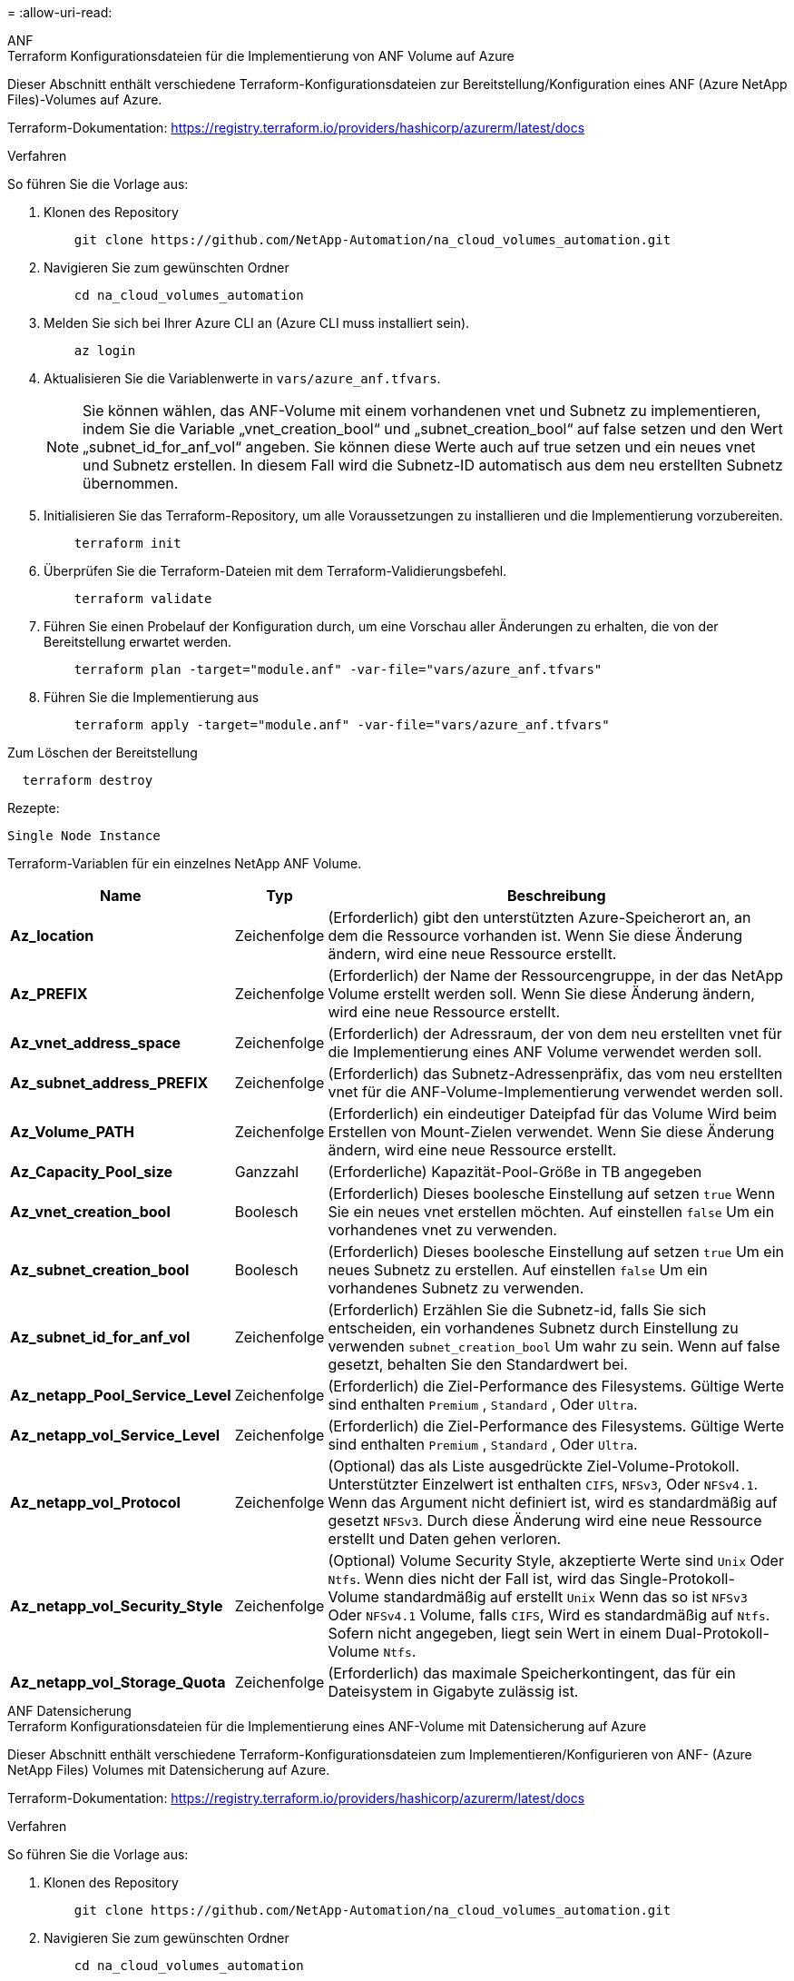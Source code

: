 = 
:allow-uri-read: 


[role="tabbed-block"]
====
.ANF
--
.Terraform Konfigurationsdateien für die Implementierung von ANF Volume auf Azure
Dieser Abschnitt enthält verschiedene Terraform-Konfigurationsdateien zur Bereitstellung/Konfiguration eines ANF (Azure NetApp Files)-Volumes auf Azure.

Terraform-Dokumentation: https://registry.terraform.io/providers/hashicorp/azurerm/latest/docs[]

.Verfahren
So führen Sie die Vorlage aus:

. Klonen des Repository
+
[source, cli]
----
    git clone https://github.com/NetApp-Automation/na_cloud_volumes_automation.git
----
. Navigieren Sie zum gewünschten Ordner
+
[source, cli]
----
    cd na_cloud_volumes_automation
----
. Melden Sie sich bei Ihrer Azure CLI an (Azure CLI muss installiert sein).
+
[source, cli]
----
    az login
----
. Aktualisieren Sie die Variablenwerte in `vars/azure_anf.tfvars`.
+

NOTE: Sie können wählen, das ANF-Volume mit einem vorhandenen vnet und Subnetz zu implementieren, indem Sie die Variable „vnet_creation_bool“ und „subnet_creation_bool“ auf false setzen und den Wert „subnet_id_for_anf_vol“ angeben. Sie können diese Werte auch auf true setzen und ein neues vnet und Subnetz erstellen. In diesem Fall wird die Subnetz-ID automatisch aus dem neu erstellten Subnetz übernommen.

. Initialisieren Sie das Terraform-Repository, um alle Voraussetzungen zu installieren und die Implementierung vorzubereiten.
+
[source, cli]
----
    terraform init
----
. Überprüfen Sie die Terraform-Dateien mit dem Terraform-Validierungsbefehl.
+
[source, cli]
----
    terraform validate
----
. Führen Sie einen Probelauf der Konfiguration durch, um eine Vorschau aller Änderungen zu erhalten, die von der Bereitstellung erwartet werden.
+
[source, cli]
----
    terraform plan -target="module.anf" -var-file="vars/azure_anf.tfvars"
----
. Führen Sie die Implementierung aus
+
[source, cli]
----
    terraform apply -target="module.anf" -var-file="vars/azure_anf.tfvars"
----


Zum Löschen der Bereitstellung

[source, cli]
----
  terraform destroy
----
.Rezepte:
`Single Node Instance`

Terraform-Variablen für ein einzelnes NetApp ANF Volume.

[cols="20%, 10%, 70%"]
|===
| *Name* | *Typ* | *Beschreibung* 


| *Az_location* | Zeichenfolge | (Erforderlich) gibt den unterstützten Azure-Speicherort an, an dem die Ressource vorhanden ist. Wenn Sie diese Änderung ändern, wird eine neue Ressource erstellt. 


| *Az_PREFIX* | Zeichenfolge | (Erforderlich) der Name der Ressourcengruppe, in der das NetApp Volume erstellt werden soll. Wenn Sie diese Änderung ändern, wird eine neue Ressource erstellt. 


| *Az_vnet_address_space* | Zeichenfolge | (Erforderlich) der Adressraum, der von dem neu erstellten vnet für die Implementierung eines ANF Volume verwendet werden soll. 


| *Az_subnet_address_PREFIX* | Zeichenfolge | (Erforderlich) das Subnetz-Adressenpräfix, das vom neu erstellten vnet für die ANF-Volume-Implementierung verwendet werden soll. 


| *Az_Volume_PATH* | Zeichenfolge | (Erforderlich) ein eindeutiger Dateipfad für das Volume Wird beim Erstellen von Mount-Zielen verwendet. Wenn Sie diese Änderung ändern, wird eine neue Ressource erstellt. 


| *Az_Capacity_Pool_size* | Ganzzahl | (Erforderliche) Kapazität-Pool-Größe in TB angegeben 


| *Az_vnet_creation_bool* | Boolesch | (Erforderlich) Dieses boolesche Einstellung auf setzen `true` Wenn Sie ein neues vnet erstellen möchten. Auf einstellen `false` Um ein vorhandenes vnet zu verwenden. 


| *Az_subnet_creation_bool* | Boolesch | (Erforderlich) Dieses boolesche Einstellung auf setzen `true` Um ein neues Subnetz zu erstellen. Auf einstellen `false` Um ein vorhandenes Subnetz zu verwenden. 


| *Az_subnet_id_for_anf_vol* | Zeichenfolge | (Erforderlich) Erzählen Sie die Subnetz-id, falls Sie sich entscheiden, ein vorhandenes Subnetz durch Einstellung zu verwenden `subnet_creation_bool` Um wahr zu sein. Wenn auf false gesetzt, behalten Sie den Standardwert bei. 


| *Az_netapp_Pool_Service_Level* | Zeichenfolge | (Erforderlich) die Ziel-Performance des Filesystems. Gültige Werte sind enthalten `Premium` , `Standard` , Oder `Ultra`. 


| *Az_netapp_vol_Service_Level* | Zeichenfolge | (Erforderlich) die Ziel-Performance des Filesystems. Gültige Werte sind enthalten `Premium` , `Standard` , Oder `Ultra`. 


| *Az_netapp_vol_Protocol* | Zeichenfolge | (Optional) das als Liste ausgedrückte Ziel-Volume-Protokoll. Unterstützter Einzelwert ist enthalten `CIFS`, `NFSv3`, Oder `NFSv4.1`. Wenn das Argument nicht definiert ist, wird es standardmäßig auf gesetzt `NFSv3`. Durch diese Änderung wird eine neue Ressource erstellt und Daten gehen verloren. 


| *Az_netapp_vol_Security_Style* | Zeichenfolge | (Optional) Volume Security Style, akzeptierte Werte sind `Unix` Oder `Ntfs`. Wenn dies nicht der Fall ist, wird das Single-Protokoll-Volume standardmäßig auf erstellt `Unix` Wenn das so ist `NFSv3` Oder `NFSv4.1` Volume, falls `CIFS`, Wird es standardmäßig auf `Ntfs`. Sofern nicht angegeben, liegt sein Wert in einem Dual-Protokoll-Volume `Ntfs`. 


| *Az_netapp_vol_Storage_Quota* | Zeichenfolge | (Erforderlich) das maximale Speicherkontingent, das für ein Dateisystem in Gigabyte zulässig ist. 
|===
--
.ANF Datensicherung
--
.Terraform Konfigurationsdateien für die Implementierung eines ANF-Volume mit Datensicherung auf Azure
Dieser Abschnitt enthält verschiedene Terraform-Konfigurationsdateien zum Implementieren/Konfigurieren von ANF- (Azure NetApp Files) Volumes mit Datensicherung auf Azure.

Terraform-Dokumentation: https://registry.terraform.io/providers/hashicorp/azurerm/latest/docs[]

.Verfahren
So führen Sie die Vorlage aus:

. Klonen des Repository
+
[source, cli]
----
    git clone https://github.com/NetApp-Automation/na_cloud_volumes_automation.git
----
. Navigieren Sie zum gewünschten Ordner
+
[source, cli]
----
    cd na_cloud_volumes_automation
----
. Melden Sie sich bei Ihrer Azure CLI an (Azure CLI muss installiert sein).
+
[source, cli]
----
    az login
----
. Aktualisieren Sie die Variablenwerte in `vars/azure_anf_data_protection.tfvars`.
+

NOTE: Sie können wählen, das ANF-Volume mit einem vorhandenen vnet und Subnetz zu implementieren, indem Sie die Variable „vnet_creation_bool“ und „subnet_creation_bool“ auf false setzen und den Wert „subnet_id_for_anf_vol“ angeben. Sie können diese Werte auch auf true setzen und ein neues vnet und Subnetz erstellen. In diesem Fall wird die Subnetz-ID automatisch aus dem neu erstellten Subnetz übernommen.

. Initialisieren Sie das Terraform-Repository, um alle Voraussetzungen zu installieren und die Implementierung vorzubereiten.
+
[source, cli]
----
    terraform init
----
. Überprüfen Sie die Terraform-Dateien mit dem Terraform-Validierungsbefehl.
+
[source, cli]
----
    terraform validate
----
. Führen Sie einen Probelauf der Konfiguration durch, um eine Vorschau aller Änderungen zu erhalten, die von der Bereitstellung erwartet werden.
+
[source, cli]
----
    terraform plan -target="module.anf_data_protection" -var-file="vars/azure_anf_data_protection.tfvars"
----
. Führen Sie die Implementierung aus
+
[source, cli]
----
    terraform apply -target="module.anf_data_protection" -var-file="vars/azure_anf_data_protection.tfvars
----


Zum Löschen der Bereitstellung

[source, cli]
----
  terraform destroy
----
.Rezepte:
`ANF Data Protection`

Terraform-Variablen für ein einzelnes ANF-Volume mit aktivierter Datensicherung.

[cols="20%, 10%, 70%"]
|===
| *Name* | *Typ* | *Beschreibung* 


| *Az_location* | Zeichenfolge | (Erforderlich) gibt den unterstützten Azure-Speicherort an, an dem die Ressource vorhanden ist. Wenn Sie diese Änderung ändern, wird eine neue Ressource erstellt. 


| *Az_alt_Location* | Zeichenfolge | (Erforderlich) den Azure-Standort, an dem das sekundäre Volume erstellt wird 


| *Az_PREFIX* | Zeichenfolge | (Erforderlich) der Name der Ressourcengruppe, in der das NetApp Volume erstellt werden soll. Wenn Sie diese Änderung ändern, wird eine neue Ressource erstellt. 


| *Az_vnet_primary_address_space* | Zeichenfolge | (Erforderlich) der Adressraum, der von dem neu erstellten vnet für die Implementierung des primären ANF-Volumes verwendet werden soll. 


| *Az_vnet_secondary_address_space* | Zeichenfolge | (Erforderlich) der Adressraum, der von dem neu erstellten vnet für die Implementierung eines sekundären ANF-Volumes verwendet werden soll. 


| *Az_subnet_primary_address_PREFIX* | Zeichenfolge | (Erforderlich) das Subnetz-Adressenpräfix, das vom neu erstellten vnet für die primäre ANF-Volume-Implementierung verwendet werden soll. 


| *Az_subnet_secondary_address_PREFIX* | Zeichenfolge | (Erforderlich) das Subnetz-Adressenpräfix, das vom neu erstellten vnet für die Implementierung eines sekundären ANF-Volumes verwendet werden soll. 


| *Az_Volume_PATH_Primary* | Zeichenfolge | (Erforderlich) ein eindeutiger Dateipfad für das primäre Volume Wird beim Erstellen von Mount-Zielen verwendet. Wenn Sie diese Änderung ändern, wird eine neue Ressource erstellt. 


| *Az_Volume_PATH_Secondary* | Zeichenfolge | (Erforderlich) ein eindeutiger Dateipfad für das sekundäre Volume. Wird beim Erstellen von Mount-Zielen verwendet. Wenn Sie diese Änderung ändern, wird eine neue Ressource erstellt. 


| *Az_Capacity_Pool_size_primary* | Ganzzahl | (Erforderliche) Kapazität-Pool-Größe in TB angegeben 


| *Az_Capacity_Pool_size_secondary* | Ganzzahl | (Erforderliche) Kapazität-Pool-Größe in TB angegeben 


| *Az_vnet_primary_creation_bool* | Boolesch | (Erforderlich) Dieses boolesche Einstellung auf setzen `true` Wenn Sie ein neues vnet für das primäre Volume erstellen möchten. Auf einstellen `false` Um ein vorhandenes vnet zu verwenden. 


| *Az_vnet_secondary_creation_bool* | Boolesch | (Erforderlich) Dieses boolesche Einstellung auf setzen `true` Wenn Sie ein neues vnet für das sekundäre Volumen erstellen möchten. Auf einstellen `false` Um ein vorhandenes vnet zu verwenden. 


| *Az_subnet_primary_creation_bool* | Boolesch | (Erforderlich) Dieses boolesche Einstellung auf setzen `true` Um ein neues Subnetz für das primäre Volume zu erstellen. Auf einstellen `false` Um ein vorhandenes Subnetz zu verwenden. 


| *Az_subnet_secondary_creation_bool* | Boolesch | (Erforderlich) Dieses boolesche Einstellung auf setzen `true` Um ein neues Subnetz für ein sekundäres Volume zu erstellen. Auf einstellen `false` Um ein vorhandenes Subnetz zu verwenden. 


| *Az_primary_subnet_id_for_anf_vol* | Zeichenfolge | (Erforderlich) Erzählen Sie die Subnetz-id, falls Sie sich entscheiden, ein vorhandenes Subnetz durch Einstellung zu verwenden `subnet_primary_creation_bool` Um wahr zu sein. Wenn auf false gesetzt, behalten Sie den Standardwert bei. 


| *Az_secondary_subnet_id_for_anf_vol* | Zeichenfolge | (Erforderlich) Erzählen Sie die Subnetz-id, falls Sie sich entscheiden, ein vorhandenes Subnetz durch Einstellung zu verwenden `subnet_secondary_creation_bool` Um wahr zu sein. Wenn auf false gesetzt, behalten Sie den Standardwert bei. 


| *Az_netapp_Pool_Service_Level_Primary* | Zeichenfolge | (Erforderlich) die Ziel-Performance des Filesystems. Gültige Werte sind enthalten `Premium` , `Standard` , Oder `Ultra`. 


| *Az_netapp_Pool_Service_Level_Secondary* | Zeichenfolge | (Erforderlich) die Ziel-Performance des Filesystems. Gültige Werte sind enthalten `Premium` , `Standard` , Oder `Ultra`. 


| *Az_netapp_vol_Service_Level_primary* | Zeichenfolge | (Erforderlich) die Ziel-Performance des Filesystems. Gültige Werte sind enthalten `Premium` , `Standard` , Oder `Ultra`. 


| *Az_netapp_vol_Service_Level_Secondary* | Zeichenfolge | (Erforderlich) die Ziel-Performance des Filesystems. Gültige Werte sind enthalten `Premium` , `Standard` , Oder `Ultra`. 


| *Az_netapp_vol_Protocol_primary* | Zeichenfolge | (Optional) das als Liste ausgedrückte Ziel-Volume-Protokoll. Unterstützter Einzelwert ist enthalten `CIFS`, `NFSv3`, Oder `NFSv4.1`. Wenn das Argument nicht definiert ist, wird es standardmäßig auf gesetzt `NFSv3`. Durch diese Änderung wird eine neue Ressource erstellt und Daten gehen verloren. 


| *Az_netapp_vol_Protocol_secondary* | Zeichenfolge | (Optional) das als Liste ausgedrückte Ziel-Volume-Protokoll. Unterstützter Einzelwert ist enthalten `CIFS`, `NFSv3`, Oder `NFSv4.1`. Wenn das Argument nicht definiert ist, wird es standardmäßig auf gesetzt `NFSv3`. Durch diese Änderung wird eine neue Ressource erstellt und Daten gehen verloren. 


| *Az_netapp_vol_Storage_quota_primary* | Zeichenfolge | (Erforderlich) das maximale Speicherkontingent, das für ein Dateisystem in Gigabyte zulässig ist. 


| *Az_netapp_vol_Storage_quota_secondary* | Zeichenfolge | (Erforderlich) das maximale Speicherkontingent, das für ein Dateisystem in Gigabyte zulässig ist. 


| *Az_dp_Replication_Frequency* | Zeichenfolge | (Erforderlich) Replikationsfrequenz, unterstützte Werte sind `10minutes`, `hourly`, `daily`, Werte beachten die Groß-/Kleinschreibung. 
|===
--
.ANF Dual-Protokoll
--
.Terraform Konfigurationsdateien für die Implementierung eines ANF Volume mit Dual-Protokoll auf Azure
Dieser Abschnitt enthält verschiedene Terraform-Konfigurationsdateien zur Bereitstellung/Konfiguration eines ANF (Azure NetApp Files)-Volumes mit aktiviertem Dual-Protokoll für Azure.

Terraform-Dokumentation: https://registry.terraform.io/providers/hashicorp/azurerm/latest/docs[]

.Verfahren
So führen Sie die Vorlage aus:

. Klonen des Repository
+
[source, cli]
----
    git clone https://github.com/NetApp-Automation/na_cloud_volumes_automation.git
----
. Navigieren Sie zum gewünschten Ordner
+
[source, cli]
----
    cd na_cloud_volumes_automation
----
. Melden Sie sich bei Ihrer Azure CLI an (Azure CLI muss installiert sein).
+
[source, cli]
----
    az login
----
. Aktualisieren Sie die Variablenwerte in `vars/azure_anf_dual_protocol.tfvars`.
+

NOTE: Sie können wählen, das ANF-Volume mit einem vorhandenen vnet und Subnetz zu implementieren, indem Sie die Variable „vnet_creation_bool“ und „subnet_creation_bool“ auf false setzen und den Wert „subnet_id_for_anf_vol“ angeben. Sie können diese Werte auch auf true setzen und ein neues vnet und Subnetz erstellen. In diesem Fall wird die Subnetz-ID automatisch aus dem neu erstellten Subnetz übernommen.

. Initialisieren Sie das Terraform-Repository, um alle Voraussetzungen zu installieren und die Implementierung vorzubereiten.
+
[source, cli]
----
    terraform init
----
. Überprüfen Sie die Terraform-Dateien mit dem Terraform-Validierungsbefehl.
+
[source, cli]
----
    terraform validate
----
. Führen Sie einen Probelauf der Konfiguration durch, um eine Vorschau aller Änderungen zu erhalten, die von der Bereitstellung erwartet werden.
+
[source, cli]
----
    terraform plan -target="module.anf_dual_protocol" -var-file="vars/azure_anf_dual_protocol.tfvars"
----
. Führen Sie die Implementierung aus
+
[source, cli]
----
    terraform apply -target="module.anf_dual_protocol" -var-file="vars/azure_anf_dual_protocol.tfvars"
----


Zum Löschen der Bereitstellung

[source, cli]
----
  terraform destroy
----
.Rezepte:
`Single Node Instance`

Terraform-Variablen für ein einzelnes ANF-Volume mit aktiviertem Dual-Protokoll.

[cols="20%, 10%, 70%"]
|===
| *Name* | *Typ* | *Beschreibung* 


| *Az_location* | Zeichenfolge | (Erforderlich) gibt den unterstützten Azure-Speicherort an, an dem die Ressource vorhanden ist. Wenn Sie diese Änderung ändern, wird eine neue Ressource erstellt. 


| *Az_PREFIX* | Zeichenfolge | (Erforderlich) der Name der Ressourcengruppe, in der das NetApp Volume erstellt werden soll. Wenn Sie diese Änderung ändern, wird eine neue Ressource erstellt. 


| *Az_vnet_address_space* | Zeichenfolge | (Erforderlich) der Adressraum, der von dem neu erstellten vnet für die Implementierung eines ANF Volume verwendet werden soll. 


| *Az_subnet_address_PREFIX* | Zeichenfolge | (Erforderlich) das Subnetz-Adressenpräfix, das vom neu erstellten vnet für die ANF-Volume-Implementierung verwendet werden soll. 


| *Az_Volume_PATH* | Zeichenfolge | (Erforderlich) ein eindeutiger Dateipfad für das Volume Wird beim Erstellen von Mount-Zielen verwendet. Wenn Sie diese Änderung ändern, wird eine neue Ressource erstellt. 


| *Az_Capacity_Pool_size* | Ganzzahl | (Erforderliche) Kapazität-Pool-Größe in TB angegeben 


| *Az_vnet_creation_bool* | Boolesch | (Erforderlich) Dieses boolesche Einstellung auf setzen `true` Wenn Sie ein neues vnet erstellen möchten. Auf einstellen `false` Um ein vorhandenes vnet zu verwenden. 


| *Az_subnet_creation_bool* | Boolesch | (Erforderlich) Dieses boolesche Einstellung auf setzen `true` Um ein neues Subnetz zu erstellen. Auf einstellen `false` Um ein vorhandenes Subnetz zu verwenden. 


| *Az_subnet_id_for_anf_vol* | Zeichenfolge | (Erforderlich) Erzählen Sie die Subnetz-id, falls Sie sich entscheiden, ein vorhandenes Subnetz durch Einstellung zu verwenden `subnet_creation_bool` Um wahr zu sein. Wenn auf false gesetzt, behalten Sie den Standardwert bei. 


| *Az_netapp_Pool_Service_Level* | Zeichenfolge | (Erforderlich) die Ziel-Performance des Filesystems. Gültige Werte sind enthalten `Premium` , `Standard` , Oder `Ultra`. 


| *Az_netapp_vol_Service_Level* | Zeichenfolge | (Erforderlich) die Ziel-Performance des Filesystems. Gültige Werte sind enthalten `Premium` , `Standard` , Oder `Ultra`. 


| *Az_netapp_vol_protocol1* | Zeichenfolge | (Erforderlich) das als Liste ausgedrückte Ziel-Volume-Protokoll. Unterstützter Einzelwert ist enthalten `CIFS`, `NFSv3`, Oder `NFSv4.1`. Wenn das Argument nicht definiert ist, wird es standardmäßig auf gesetzt `NFSv3`. Durch diese Änderung wird eine neue Ressource erstellt und Daten gehen verloren. 


| *Az_netapp_vol_protocol2* | Zeichenfolge | (Erforderlich) das als Liste ausgedrückte Ziel-Volume-Protokoll. Unterstützter Einzelwert ist enthalten `CIFS`, `NFSv3`, Oder `NFSv4.1`. Wenn das Argument nicht definiert ist, wird es standardmäßig auf gesetzt `NFSv3`. Durch diese Änderung wird eine neue Ressource erstellt und Daten gehen verloren. 


| *Az_netapp_vol_Storage_Quota* | Zeichenfolge | (Erforderlich) das maximale Speicherkontingent, das für ein Dateisystem in Gigabyte zulässig ist. 


| *Az_smb_Server_Benutzername* | Zeichenfolge | (Erforderlich) Benutzername zum Erstellen von ActiveDirectory-Objekt. 


| *Az_smb_Server_password* | Zeichenfolge | (Erforderlich) Benutzerpasswort zum Erstellen des ActiveDirectory-Objekts. 


| *Az_smb_Server_Name* | Zeichenfolge | (Erforderlich) Servername zum Erstellen von ActiveDirectory-Objekt. 


| *Az_smb_dns_Servers* | Zeichenfolge | (Erforderlich) DNS-Server-IP zum Erstellen von ActiveDirectory-Objekten. 
|===
--
.ANF Volume aus Snapshot
--
.Terraform-Konfigurationsdateien für die Implementierung von ANF Volume aus Snapshot auf Azure
Dieser Abschnitt enthält verschiedene Terraform-Konfigurationsdateien zur Bereitstellung/Konfiguration von ANF (Azure NetApp Files) Volumes aus dem Snapshot auf Azure.

Terraform-Dokumentation: https://registry.terraform.io/providers/hashicorp/azurerm/latest/docs[]

.Verfahren
So führen Sie die Vorlage aus:

. Klonen des Repository
+
[source, cli]
----
    git clone https://github.com/NetApp-Automation/na_cloud_volumes_automation.git
----
. Navigieren Sie zum gewünschten Ordner
+
[source, cli]
----
    cd na_cloud_volumes_automation
----
. Melden Sie sich bei Ihrer Azure CLI an (Azure CLI muss installiert sein).
+
[source, cli]
----
    az login
----
. Aktualisieren Sie die Variablenwerte in `vars/azure_anf_volume_from_snapshot.tfvars`.



NOTE: Sie können wählen, das ANF-Volume mit einem vorhandenen vnet und Subnetz zu implementieren, indem Sie die Variable „vnet_creation_bool“ und „subnet_creation_bool“ auf false setzen und den Wert „subnet_id_for_anf_vol“ angeben. Sie können diese Werte auch auf true setzen und ein neues vnet und Subnetz erstellen. In diesem Fall wird die Subnetz-ID automatisch aus dem neu erstellten Subnetz übernommen.

. Initialisieren Sie das Terraform-Repository, um alle Voraussetzungen zu installieren und die Implementierung vorzubereiten.
+
[source, cli]
----
    terraform init
----
. Überprüfen Sie die Terraform-Dateien mit dem Terraform-Validierungsbefehl.
+
[source, cli]
----
    terraform validate
----
. Führen Sie einen Probelauf der Konfiguration durch, um eine Vorschau aller Änderungen zu erhalten, die von der Bereitstellung erwartet werden.
+
[source, cli]
----
    terraform plan -target="module.anf_volume_from_snapshot" -var-file="vars/azure_anf_volume_from_snapshot.tfvars"
----
. Führen Sie die Implementierung aus
+
[source, cli]
----
    terraform apply -target="module.anf_volume_from_snapshot" -var-file="vars/azure_anf_volume_from_snapshot.tfvars"
----


Zum Löschen der Bereitstellung

[source, cli]
----
  terraform destroy
----
.Rezepte:
`Single Node Instance`

Terraform-Variablen für einzelne ANF-Volumes unter Verwendung des Snapshots.

[cols="20%, 10%, 70%"]
|===
| *Name* | *Typ* | *Beschreibung* 


| *Az_location* | Zeichenfolge | (Erforderlich) gibt den unterstützten Azure-Speicherort an, an dem die Ressource vorhanden ist. Wenn Sie diese Änderung ändern, wird eine neue Ressource erstellt. 


| *Az_PREFIX* | Zeichenfolge | (Erforderlich) der Name der Ressourcengruppe, in der das NetApp Volume erstellt werden soll. Wenn Sie diese Änderung ändern, wird eine neue Ressource erstellt. 


| *Az_vnet_address_space* | Zeichenfolge | (Erforderlich) der Adressraum, der von dem neu erstellten vnet für die Implementierung eines ANF Volume verwendet werden soll. 


| *Az_subnet_address_PREFIX* | Zeichenfolge | (Erforderlich) das Subnetz-Adressenpräfix, das vom neu erstellten vnet für die ANF-Volume-Implementierung verwendet werden soll. 


| *Az_Volume_PATH* | Zeichenfolge | (Erforderlich) ein eindeutiger Dateipfad für das Volume Wird beim Erstellen von Mount-Zielen verwendet. Wenn Sie diese Änderung ändern, wird eine neue Ressource erstellt. 


| *Az_Capacity_Pool_size* | Ganzzahl | (Erforderliche) Kapazität-Pool-Größe in TB angegeben 


| *Az_vnet_creation_bool* | Boolesch | (Erforderlich) Dieses boolesche Einstellung auf setzen `true` Wenn Sie ein neues vnet erstellen möchten. Auf einstellen `false` Um ein vorhandenes vnet zu verwenden. 


| *Az_subnet_creation_bool* | Boolesch | (Erforderlich) Dieses boolesche Einstellung auf setzen `true` Um ein neues Subnetz zu erstellen. Auf einstellen `false` Um ein vorhandenes Subnetz zu verwenden. 


| *Az_subnet_id_for_anf_vol* | Zeichenfolge | (Erforderlich) Erzählen Sie die Subnetz-id, falls Sie sich entscheiden, ein vorhandenes Subnetz durch Einstellung zu verwenden `subnet_creation_bool` Um wahr zu sein. Wenn auf false gesetzt, behalten Sie den Standardwert bei. 


| *Az_netapp_Pool_Service_Level* | Zeichenfolge | (Erforderlich) die Ziel-Performance des Filesystems. Gültige Werte sind enthalten `Premium` , `Standard` , Oder `Ultra`. 


| *Az_netapp_vol_Service_Level* | Zeichenfolge | (Erforderlich) die Ziel-Performance des Filesystems. Gültige Werte sind enthalten `Premium` , `Standard` , Oder `Ultra`. 


| *Az_netapp_vol_Protocol* | Zeichenfolge | (Optional) das als Liste ausgedrückte Ziel-Volume-Protokoll. Unterstützter Einzelwert ist enthalten `CIFS`, `NFSv3`, Oder `NFSv4.1`. Wenn das Argument nicht definiert ist, wird es standardmäßig auf gesetzt `NFSv3`. Durch diese Änderung wird eine neue Ressource erstellt und Daten gehen verloren. 


| *Az_netapp_vol_Storage_Quota* | Zeichenfolge | (Erforderlich) das maximale Speicherkontingent, das für ein Dateisystem in Gigabyte zulässig ist. 


| *Az_Snapshot_id* | Zeichenfolge | (Erforderlich) Snapshot ID, die verwendet, welches neue ANF Volume erstellt wird. 
|===
--
.CVO Single Node-Implementierung
--
.Terraform-Konfigurationsdateien für die Implementierung von Single Node CVO auf Azure
Dieser Abschnitt enthält verschiedene Terraform-Konfigurationsdateien zur Bereitstellung/Konfiguration von Single Node CVO (Cloud Volumes ONTAP) auf Azure.

Terraform-Dokumentation: https://registry.terraform.io/providers/NetApp/netapp-cloudmanager/latest/docs[]

.Verfahren
So führen Sie die Vorlage aus:

. Klonen des Repository
+
[source, cli]
----
    git clone https://github.com/NetApp-Automation/na_cloud_volumes_automation.git
----
. Navigieren Sie zum gewünschten Ordner
+
[source, cli]
----
    cd na_cloud_volumes_automation
----
. Melden Sie sich bei Ihrer Azure CLI an (Azure CLI muss installiert sein).
+
[source, cli]
----
    az login
----
. Aktualisieren Sie die Variablen in `vars\azure_cvo_single_node_deployment.tfvars`.
. Initialisieren Sie das Terraform-Repository, um alle Voraussetzungen zu installieren und die Implementierung vorzubereiten.
+
[source, cli]
----
    terraform init
----
. Überprüfen Sie die Terraform-Dateien mit dem Terraform-Validierungsbefehl.
+
[source, cli]
----
    terraform validate
----
. Führen Sie einen Probelauf der Konfiguration durch, um eine Vorschau aller Änderungen zu erhalten, die von der Bereitstellung erwartet werden.
+
[source, cli]
----
    terraform plan -target="module.az_cvo_single_node_deployment" -var-file="vars\azure_cvo_single_node_deployment.tfvars"
----
. Führen Sie die Implementierung aus
+
[source, cli]
----
    terraform apply -target="module.az_cvo_single_node_deployment" -var-file="vars\azure_cvo_single_node_deployment.tfvars"
----


Zum Löschen der Bereitstellung

[source, cli]
----
  terraform destroy
----
.Rezepte:
`Single Node Instance`

Terraform-Variablen für Single-Node-Cloud Volumes ONTAP (CVO)

[cols="20%, 10%, 70%"]
|===
| *Name* | *Typ* | *Beschreibung* 


| *Refresh_Token* | Zeichenfolge | (Erforderlich) das Aktualisierungsstoken des NetApp Cloud Manager Dies kann aus netapp Cloud Central generiert werden. 


| *Az_Connector_Name* | Zeichenfolge | (Erforderlich) der Name des Cloud Manager Connectors. 


| *Az_Connector_location* | Zeichenfolge | (Erforderlich) der Speicherort, an dem der Cloud Manager Connector erstellt wird. 


| *Az_Connector_subscription_id* | Zeichenfolge | (Erforderlich) die ID des Azure Abonnements 


| *Az_Connector_company* | Zeichenfolge | (Erforderlich) der Name der Firma des Benutzers. 


| *Az_Connector_Resource_Group* | Ganzzahl | (Erforderlich) die Ressourcengruppe in Azure, wo die Ressourcen erstellt werden. 


| *Az_Connector_subnet_id* | Zeichenfolge | (Erforderlich) der Name des Subnetzes für die virtuelle Maschine. 


| *Az_Connector_vnet_id* | Zeichenfolge | (Erforderlich) der Name des virtuellen Netzwerks. 


| *Az_Connector_Network_Security_Group_Name* | Zeichenfolge | (Erforderlich) der Name der Sicherheitsgruppe für die Instanz. 


| *Az_Connector_Associate_Public_ip_Address* | Zeichenfolge | (Erforderlich) gibt an, ob die öffentliche IP-Adresse der virtuellen Maschine zugeordnet werden soll. 


| *Az_Connector_Account_id* | Zeichenfolge | (Erforderlich) die NetApp Konto-ID, mit der der Connector verknüpft wird. Falls nicht angegeben, verwendet Cloud Manager das erste Konto. Wenn kein Konto vorhanden ist, erstellt Cloud Manager ein neues Konto. Die Account-ID finden Sie auf der Registerkarte „Account“ in Cloud Manager unter https://cloudmanager.netapp.com[]. 


| *Az_Connector_admin_password* | Zeichenfolge | (Erforderlich) das Kennwort für den Konnektor. 


| *Az_Connector_admin_username* | Zeichenfolge | (Erforderlich) der Benutzername des Connectors. 


| *Az_cvo_Name* | Zeichenfolge | (Erforderlich) der Name der Cloud Volumes ONTAP-Arbeitsumgebung. 


| *Az_cvo_location* | Zeichenfolge | (Erforderlich) der Standort, an dem die Arbeitsumgebung erstellt wird. 


| *Az_cvo_Subnetz_id* | Zeichenfolge | (Erforderlich) der Name des Subnetzes des Cloud Volumes ONTAP Systems. 


| *Az_cvo_vnet_id* | Zeichenfolge | (Erforderlich) der Name des virtuellen Netzwerks. 


| *Az_cvo_vnet_Resource_Group* | Zeichenfolge | (Erforderlich) die dem virtuellen Netzwerk zugeordnete Ressourcengruppe in Azure. 


| *Az_cvo_Data_Encryption_type* | Zeichenfolge | (Erforderlich) die Art der Verschlüsselung, die für die Arbeitsumgebung verwendet werden soll:  `AZURE`, `NONE`]. Die Standardeinstellung lautet `AZURE`. 


| *Az_cvo_Storage_TYPE* | Zeichenfolge | (Erforderlich) die Art des Storage für das erste Daten-Aggregat:  `Premium_LRS`, `Standard_LRS`, `StandardSSD_LRS`]. Die Standardeinstellung lautet `Premium_LRS` 


| *Az_cvo_svm_password* | Zeichenfolge | (Erforderlich) das Admin-Passwort für Cloud Volumes ONTAP. 


| *Az_cvo_Workspace_id* | Zeichenfolge | (Erforderlich) die ID des Workspace von Cloud Manager, in dem Cloud Volumes ONTAP bereitgestellt werden soll. Falls nicht angegeben, verwendet Cloud Manager den ersten Workspace. Die ID finden Sie auf der Registerkarte Arbeitsbereich auf https://cloudmanager.netapp.com[]. 


| *Az_cvo_Capacity_Tier* | Zeichenfolge | (Erforderlich) ob Daten-Tiering für das erste Daten-Aggregat ermöglicht werden: [`Blob`, `NONE`]. Die Standardeinstellung lautet `BLOB`. 


| *Az_cvo_writing_Speed_State* | Zeichenfolge | (Erforderlich) die Schreibgeschwindigkeitseinstellung für Cloud Volumes ONTAP:  `NORMAL` , `HIGH`]. Die Standardeinstellung lautet `NORMAL`. Dieses Argument ist für HA-Paare nicht relevant. 


| *Az_cvo_ontap_Version* | Zeichenfolge | (Erforderlich) die erforderliche ONTAP-Version. Wird ignoriert, wenn 'use_latest_Version' auf true gesetzt ist. Standardmäßig wird die aktuelle Version verwendet. 


| *Az_cvo_Instance_type* | Zeichenfolge | (Erforderlich) die Art der zu verwendenden Instanz, die von dem von Ihnen gewählten Lizenztyp abhängt: Explore:[`Standard_DS3_v2`], Standard:[`Standard_DS4_v2,Standard_DS13_v2,Standard_L8s_v2`], Premium:[`Standard_DS5_v2`,`Standard_DS14_v2`], BYOL: Alle für PAYGO definierten Instanztypen. Weitere unterstützte Instanztypen finden Sie in den Versionshinweisen zu Cloud Volumes ONTAP. Die Standardeinstellung lautet `Standard_DS4_v2` . 


| *Az_cvo_license_type* | Zeichenfolge | (Erforderlich) die Art der zu verwendenden Lizenz. Für Single Node: [`azure-cot-explore-paygo`, `azure-cot-standard-paygo`, `azure-cot-premium-paygo`, `azure-cot-premium-byol`, `capacity-paygo`]. Für HA: [`azure-ha-cot-standard-paygo`, `azure-ha-cot-premium-paygo`, `azure-ha-cot-premium-byol`, `ha-capacity-paygo`]. Die Standardeinstellung lautet `azure-cot-standard-paygo`. Nutzung `capacity-paygo` Oder `ha-capacity-paygo` Für HA bei der Auswahl bringen Sie Ihre eigenen Lizenztyp kapazitätsbasierte oder Freemium. Nutzung `azure-cot-premium-byol` Oder `azure-ha-cot-premium-byol` Für HA bei der Auswahl von „Bring your own License type Node-based“. 


| *Az_cvo_nss_Account* | Zeichenfolge | (Erforderlich) Verwendung des NetApp Support Site Account-ID mit diesem Cloud Volumes ONTAP System Wenn der Lizenztyp BYOL ist und ein NSS-Konto nicht bereitgestellt wird, versucht Cloud Manager, das erste vorhandene NSS-Konto zu verwenden. 


| *Az_Tenant_id* | Zeichenfolge | (Erforderlich) Mandanten-ID des in Azure registrierten Anwendungs-/Service-Principal. 


| *Az_Application_id* | Zeichenfolge | (Erforderlich) Anwendungs-ID des in Azure registrierten Anwendungs-/Service-Principal. 


| *Az_Application_Key* | Zeichenfolge | (Erforderlich) der Anwendungsschlüssel des in Azure registrierten Anwendungs-/Service-Principal. 
|===
--
.CVO HA-Implementierung
--
.Terraform-Konfigurationsdateien für die Implementierung von CVO HA auf Azure
Dieser Abschnitt enthält verschiedene Terraform-Konfigurationsdateien zur Implementierung/Konfiguration von CVO (Cloud Volumes ONTAP) HA (High Availability) auf Azure.

Terraform-Dokumentation: https://registry.terraform.io/providers/NetApp/netapp-cloudmanager/latest/docs[]

.Verfahren
So führen Sie die Vorlage aus:

. Klonen des Repository
+
[source, cli]
----
    git clone https://github.com/NetApp-Automation/na_cloud_volumes_automation.git
----
. Navigieren Sie zum gewünschten Ordner
+
[source, cli]
----
    cd na_cloud_volumes_automation
----
. Melden Sie sich bei Ihrer Azure CLI an (Azure CLI muss installiert sein).
+
[source, cli]
----
    az login
----
. Aktualisieren Sie die Variablen in `vars\azure_cvo_ha_deployment.tfvars`.
. Initialisieren Sie das Terraform-Repository, um alle Voraussetzungen zu installieren und die Implementierung vorzubereiten.
+
[source, cli]
----
    terraform init
----
. Überprüfen Sie die Terraform-Dateien mit dem Terraform-Validierungsbefehl.
+
[source, cli]
----
    terraform validate
----
. Führen Sie einen Probelauf der Konfiguration durch, um eine Vorschau aller Änderungen zu erhalten, die von der Bereitstellung erwartet werden.
+
[source, cli]
----
    terraform plan -target="module.az_cvo_ha_deployment" -var-file="vars\azure_cvo_ha_deployment.tfvars"
----
. Führen Sie die Implementierung aus
+
[source, cli]
----
    terraform apply -target="module.az_cvo_ha_deployment" -var-file="vars\azure_cvo_ha_deployment.tfvars"
----


Zum Löschen der Bereitstellung

[source, cli]
----
  terraform destroy
----
.Rezepte:
`HA Pair Instance`

Terraform-Variablen für HA-Paar-Cloud Volumes ONTAP (CVO).

[cols="20%, 10%, 70%"]
|===
| *Name* | *Typ* | *Beschreibung* 


| *Refresh_Token* | Zeichenfolge | (Erforderlich) das Aktualisierungsstoken des NetApp Cloud Manager Dies kann aus netapp Cloud Central generiert werden. 


| *Az_Connector_Name* | Zeichenfolge | (Erforderlich) der Name des Cloud Manager Connectors. 


| *Az_Connector_location* | Zeichenfolge | (Erforderlich) der Speicherort, an dem der Cloud Manager Connector erstellt wird. 


| *Az_Connector_subscription_id* | Zeichenfolge | (Erforderlich) die ID des Azure Abonnements 


| *Az_Connector_company* | Zeichenfolge | (Erforderlich) der Name der Firma des Benutzers. 


| *Az_Connector_Resource_Group* | Ganzzahl | (Erforderlich) die Ressourcengruppe in Azure, wo die Ressourcen erstellt werden. 


| *Az_Connector_subnet_id* | Zeichenfolge | (Erforderlich) der Name des Subnetzes für die virtuelle Maschine. 


| *Az_Connector_vnet_id* | Zeichenfolge | (Erforderlich) der Name des virtuellen Netzwerks. 


| *Az_Connector_Network_Security_Group_Name* | Zeichenfolge | (Erforderlich) der Name der Sicherheitsgruppe für die Instanz. 


| *Az_Connector_Associate_Public_ip_Address* | Zeichenfolge | (Erforderlich) gibt an, ob die öffentliche IP-Adresse der virtuellen Maschine zugeordnet werden soll. 


| *Az_Connector_Account_id* | Zeichenfolge | (Erforderlich) die NetApp Konto-ID, mit der der Connector verknüpft wird. Falls nicht angegeben, verwendet Cloud Manager das erste Konto. Wenn kein Konto vorhanden ist, erstellt Cloud Manager ein neues Konto. Die Account-ID finden Sie auf der Registerkarte „Account“ in Cloud Manager unter https://cloudmanager.netapp.com[]. 


| *Az_Connector_admin_password* | Zeichenfolge | (Erforderlich) das Kennwort für den Konnektor. 


| *Az_Connector_admin_username* | Zeichenfolge | (Erforderlich) der Benutzername des Connectors. 


| *Az_cvo_Name* | Zeichenfolge | (Erforderlich) der Name der Cloud Volumes ONTAP-Arbeitsumgebung. 


| *Az_cvo_location* | Zeichenfolge | (Erforderlich) der Standort, an dem die Arbeitsumgebung erstellt wird. 


| *Az_cvo_Subnetz_id* | Zeichenfolge | (Erforderlich) der Name des Subnetzes des Cloud Volumes ONTAP Systems. 


| *Az_cvo_vnet_id* | Zeichenfolge | (Erforderlich) der Name des virtuellen Netzwerks. 


| *Az_cvo_vnet_Resource_Group* | Zeichenfolge | (Erforderlich) die dem virtuellen Netzwerk zugeordnete Ressourcengruppe in Azure. 


| *Az_cvo_Data_Encryption_type* | Zeichenfolge | (Erforderlich) die Art der Verschlüsselung, die für die Arbeitsumgebung verwendet werden soll:  `AZURE`, `NONE`]. Die Standardeinstellung lautet `AZURE`. 


| *Az_cvo_Storage_TYPE* | Zeichenfolge | (Erforderlich) die Art des Storage für das erste Daten-Aggregat:  `Premium_LRS`, `Standard_LRS`, `StandardSSD_LRS`]. Die Standardeinstellung lautet `Premium_LRS` 


| *Az_cvo_svm_password* | Zeichenfolge | (Erforderlich) das Admin-Passwort für Cloud Volumes ONTAP. 


| *Az_cvo_Workspace_id* | Zeichenfolge | (Erforderlich) die ID des Workspace von Cloud Manager, in dem Cloud Volumes ONTAP bereitgestellt werden soll. Falls nicht angegeben, verwendet Cloud Manager den ersten Workspace. Die ID finden Sie auf der Registerkarte Arbeitsbereich auf https://cloudmanager.netapp.com[]. 


| *Az_cvo_Capacity_Tier* | Zeichenfolge | (Erforderlich) ob Daten-Tiering für das erste Daten-Aggregat ermöglicht werden: [`Blob`, `NONE`]. Die Standardeinstellung lautet `BLOB`. 


| *Az_cvo_writing_Speed_State* | Zeichenfolge | (Erforderlich) die Schreibgeschwindigkeitseinstellung für Cloud Volumes ONTAP:  `NORMAL` , `HIGH`]. Die Standardeinstellung lautet `NORMAL`. Dieses Argument ist für HA-Paare nicht relevant. 


| *Az_cvo_ontap_Version* | Zeichenfolge | (Erforderlich) die erforderliche ONTAP-Version. Wird ignoriert, wenn 'use_latest_Version' auf true gesetzt ist. Standardmäßig wird die aktuelle Version verwendet. 


| *Az_cvo_Instance_type* | Zeichenfolge | (Erforderlich) die Art der zu verwendenden Instanz, die von dem von Ihnen gewählten Lizenztyp abhängt: Explore:[`Standard_DS3_v2`], Standard:[`Standard_DS4_v2, Standard_DS13_v2, Standard_L8s_v2`], Premium:[`Standard_DS5_v2`, `Standard_DS14_v2`], BYOL: Alle für PAYGO definierten Instanztypen. Weitere unterstützte Instanztypen finden Sie in den Versionshinweisen zu Cloud Volumes ONTAP. Die Standardeinstellung lautet `Standard_DS4_v2` . 


| *Az_cvo_license_type* | Zeichenfolge | (Erforderlich) die Art der zu verwendenden Lizenz. Für Single Node: [`azure-cot-explore-paygo, azure-cot-standard-paygo, azure-cot-premium-paygo, azure-cot-premium-byol, capacity-paygo`]. Für HA: [`azure-ha-cot-standard-paygo, azure-ha-cot-premium-paygo, azure-ha-cot-premium-byol, ha-capacity-paygo`]. Die Standardeinstellung lautet `azure-cot-standard-paygo`. Nutzung `capacity-paygo` Oder `ha-capacity-paygo` Für HA bei der Auswahl bringen Sie Ihre eigenen Lizenztyp kapazitätsbasierte oder Freemium. Nutzung `azure-cot-premium-byol` Oder `azure-ha-cot-premium-byol` Für HA bei der Auswahl von „Bring your own License type Node-based“. 


| *Az_cvo_nss_Account* | Zeichenfolge | (Erforderlich) Verwendung des NetApp Support Site Account-ID mit diesem Cloud Volumes ONTAP System Wenn der Lizenztyp BYOL ist und ein NSS-Konto nicht bereitgestellt wird, versucht Cloud Manager, das erste vorhandene NSS-Konto zu verwenden. 


| *Az_Tenant_id* | Zeichenfolge | (Erforderlich) Mandanten-ID des in Azure registrierten Anwendungs-/Service-Principal. 


| *Az_Application_id* | Zeichenfolge | (Erforderlich) Anwendungs-ID des in Azure registrierten Anwendungs-/Service-Principal. 


| *Az_Application_Key* | Zeichenfolge | (Erforderlich) der Anwendungsschlüssel des in Azure registrierten Anwendungs-/Service-Principal. 
|===
--
====